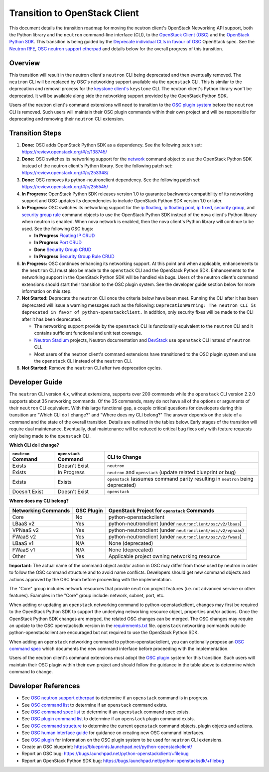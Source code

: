 ..
      Licensed under the Apache License, Version 2.0 (the "License"); you may
      not use this file except in compliance with the License. You may obtain
      a copy of the License at

          http://www.apache.org/licenses/LICENSE-2.0

      Unless required by applicable law or agreed to in writing, software
      distributed under the License is distributed on an "AS IS" BASIS, WITHOUT
      WARRANTIES OR CONDITIONS OF ANY KIND, either express or implied. See the
      License for the specific language governing permissions and limitations
      under the License.


      Convention for heading levels in Neutron devref:
      =======  Heading 0 (reserved for the title in a document)
      -------  Heading 1
      ~~~~~~~  Heading 2
      +++++++  Heading 3
      '''''''  Heading 4
      (Avoid deeper levels because they do not render well.)

Transition to OpenStack Client
==============================

This document details the transition roadmap for moving the neutron client's
OpenStack Networking API support, both the Python library and the ``neutron``
command-line interface (CLI), to the
`OpenStack Client (OSC) <https://github.com/openstack/python-openstackclient>`_
and the `OpenStack Python SDK <https://github.com/openstack/python-openstacksdk>`_.
This transition is being guided by the
`Deprecate individual CLIs in favour of OSC <https://review.openstack.org/#/c/243348/>`_
OpenStack spec. See the `Neutron RFE <https://bugs.launchpad.net/neutron/+bug/1521291>`_,
`OSC neutron support etherpad <https://etherpad.openstack.org/p/osc-neutron-support>`_ and
details below for the overall progress of this transition.

Overview
--------

This transition will result in the neutron client's ``neutron`` CLI being
deprecated and then eventually removed. The ``neutron`` CLI will be replaced
by OSC's networking support available via the ``openstack`` CLI. This is
similar to the deprecation and removal process for the
`keystone client's <https://github.com/openstack/python-keystoneclient>`_
``keystone`` CLI. The neutron client's Python library won't be deprecated.
It will be available along side the networking support provided by the
OpenStack Python SDK.

Users of the neutron client's command extensions will need to transition to the
`OSC plugin system <http://docs.openstack.org/developer/python-openstackclient/plugins.html>`_
before the ``neutron`` CLI is removed. Such users will maintain their OSC plugin
commands within their own project and will be responsible for deprecating and
removing their ``neutron`` CLI extension.

Transition Steps
----------------

1. **Done:** OSC adds OpenStack Python SDK as a dependency. See the following
   patch set: https://review.openstack.org/#/c/138745/

2. **Done:** OSC switches its networking support for the
   `network <http://docs.openstack.org/developer/python-openstackclient/command-objects/network.html>`_
   command object to use the OpenStack Python SDK instead of the neutron
   client's Python library. See the following patch set:
   https://review.openstack.org/#/c/253348/

3. **Done:** OSC removes its python-neutronclient dependency.
   See the following patch set: https://review.openstack.org/#/c/255545/

4. **In Progress:** OpenStack Python SDK releases version 1.0 to guarantee
   backwards compatibility of its networking support and OSC updates
   its dependencies to include OpenStack Python SDK version 1.0 or later.

5. **In Progress:** OSC switches its networking support for the
   `ip floating <http://docs.openstack.org/developer/python-openstackclient/command-objects/ip-floating.html>`_,
   `ip floating pool <http://docs.openstack.org/developer/python-openstackclient/command-objects/ip-floating-pool.html>`_,
   `ip fixed <http://docs.openstack.org/developer/python-openstackclient/command-objects/ip-fixed.html>`_,
   `security group <http://docs.openstack.org/developer/python-openstackclient/command-objects/security-group.html>`_, and
   `security group rule <http://docs.openstack.org/developer/python-openstackclient/command-objects/security-group-rule.html>`_
   command objects to use the OpenStack Python SDK instead of the nova
   client's Python library when neutron is enabled. When nova network
   is enabled, then the nova client's Python library will continue to
   be used. See the following OSC bugs:

   * **In Progress** `Floating IP CRUD <https://bugs.launchpad.net/python-openstackclient/+bug/1519502>`_

   * **In Progress** `Port CRUD <https://bugs.launchpad.net/python-openstackclient/+bug/1519909>`_

   * **Done** `Security Group CRUD <https://bugs.launchpad.net/python-openstackclient/+bug/1519511>`_

   * **In Progress** `Security Group Rule CRUD <https://bugs.launchpad.net/python-openstackclient/+bug/1519512>`_

6. **In Progress:** OSC continues enhancing its networking support.
   At this point and when applicable, enhancements to the ``neutron``
   CLI must also be made to the ``openstack`` CLI and the OpenStack Python SDK.
   Enhancements to the networking support in the OpenStack Python SDK will be
   handled via bugs. Users of the neutron client's command extensions should
   start their transition to the OSC plugin system.
   See the developer guide section below for more information on this step.

7. **Not Started:** Deprecate the ``neutron`` CLI once the criteria below have
   been meet. Running the CLI after it has been deprecated will issue a warning
   messages such as the following:
   ``DeprecationWarning: The neutron CLI is deprecated in favor of python-openstackclient.``
   In addition, only security fixes will be made to the CLI after it has been
   deprecated.

   * The networking support provide by the ``openstack`` CLI is functionally
     equivalent to the ``neutron`` CLI and it contains sufficient functional
     and unit test coverage.

   * `Neutron Stadium <http://docs.openstack.org/developer/neutron/stadium/sub_projects.html>`_
     projects, Neutron documentation and `DevStack <http://docs.openstack.org/developer/devstack/>`_
     use ``openstack`` CLI instead of ``neutron`` CLI.

   * Most users of the neutron client's command extensions have transitioned
     to the OSC plugin system and use the ``openstack`` CLI instead of the
     ``neutron`` CLI.

8. **Not Started:** Remove the ``neutron`` CLI after two deprecation cycles.

Developer Guide
---------------
The ``neutron`` CLI version 4.x, without extensions, supports over 200
commands while the ``openstack`` CLI version 2.2.0 supports about 35
networking commands. Of the 35 commands, many do not have all of the options
or arguments of their ``neutron`` CLI equivalent. With this large functional
gap, a couple critical questions for developers during this transition are "Which
CLI do I change?" and "Where does my CLI belong?" The answer depends on the
state of a command and the state of the overall transition. Details are
outlined in the tables below. Early stages of the transition will require dual
maintenance. Eventually, dual maintenance will be reduced to critical bug fixes
only with feature requests only being made to the ``openstack`` CLI.

**Which CLI do I change?**

+----------------------+------------------------+-------------------------------------------------+
| ``neutron`` Command  | ``openstack`` Command  | CLI to Change                                   |
+======================+========================+=================================================+
| Exists               | Doesn't Exist          | ``neutron``                                     |
+----------------------+------------------------+-------------------------------------------------+
| Exists               | In Progress            | ``neutron`` and ``openstack``                   |
|                      |                        | (update related blueprint or bug)               |
+----------------------+------------------------+-------------------------------------------------+
| Exists               | Exists                 | ``openstack``                                   |
|                      |                        | (assumes command parity resulting in            |
|                      |                        | ``neutron`` being deprecated)                   |
+----------------------+------------------------+-------------------------------------------------+
| Doesn't Exist        | Doesn't Exist          | ``openstack``                                   |
+----------------------+------------------------+-------------------------------------------------+

**Where does my CLI belong?**

+---------------------------+-------------------+-------------------------------------------------+
| Networking Commands       | OSC Plugin        | OpenStack Project for ``openstack`` Commands    |
+===========================+===================+=================================================+
| Core                      | No                | python-openstackclient                          |
+---------------------------+-------------------+-------------------------------------------------+
| LBaaS v2                  | Yes               | python-neutronclient                            |
|                           |                   | (under ``neutronclient/osc/v2/lbaas``)          |
+---------------------------+-------------------+-------------------------------------------------+
| VPNaaS v2                 | Yes               | python-neutronclient                            |
|                           |                   | (under ``neutronclient/osc/v2/vpnaas``)         |
+---------------------------+-------------------+-------------------------------------------------+
| FWaaS v2                  | Yes               | python-neutronclient                            |
|                           |                   | (under ``neutronclient/osc/v2/fwaas``)          |
+---------------------------+-------------------+-------------------------------------------------+
| LBaaS v1                  | N/A               | None (deprecated)                               |
+---------------------------+-------------------+-------------------------------------------------+
| FWaaS v1                  | N/A               | None (deprecated)                               |
+---------------------------+-------------------+-------------------------------------------------+
| Other                     | Yes               | Applicable project owning networking resource   |
+---------------------------+-------------------+-------------------------------------------------+


**Important:** The actual name of the command object and/or action in OSC may differ
from those used by neutron in order to follow the OSC command structure and to avoid
name conflicts. Developers should get new command objects and actions approved by
the OSC team before proceeding with the implementation.

The "Core" group includes network resources that provide ``neutron`` project features
(i.e. not advanced service or other features).  Examples in the "Core" group include:
network, subnet, port, etc.

When adding or updating an ``openstack`` networking command to
python-openstackclient, changes may first be required to the
OpenStack Python SDK to support the underlying networking resource object,
properties and/or actions. Once the OpenStack Python SDK changes are merged,
the related OSC changes can be merged. The OSC changes may require an update
to the OSC openstacksdk version in the
`requirements.txt <https://github.com/openstack/python-openstackclient/blob/master/requirements.txt>`_
file. ``openstack`` networking commands outside python-openstackclient
are encouraged but not required to use the OpenStack Python SDK.

When adding an ``openstack`` networking command to python-openstackclient,
you can optionally propose an
`OSC command spec <https://github.com/openstack/python-openstackclient/blob/master/doc/source/specs/commands.rst>`_
which documents the new command interface before proceeding with the implementation.

Users of the neutron client's command extensions must adopt the
`OSC plugin <https://github.com/openstack/python-openstackclient/blob/master/doc/source/plugins.rst>`_
system for this transition. Such users will maintain their OSC plugin within their
own project and should follow the guidance in the table above to determine
which command to change.

Developer References
--------------------

* See `OSC neutron support etherpad <https://etherpad.openstack.org/p/osc-neutron-support>`_
  to determine if an ``openstack`` command is in progress.
* See `OSC command list <https://github.com/openstack/python-openstackclient/tree/master/doc/source/command-objects>`_
  to determine if an ``openstack`` command exists.
* See `OSC command spec list <https://github.com/openstack/python-openstackclient/tree/master/doc/source/specs/command-objects>`_
  to determine if an ``openstack`` command spec exists.
* See `OSC plugin command list <http://docs.openstack.org/developer/python-openstackclient/plugin-commands.html>`_
  to determine if an ``openstack`` plugin command exists.
* See `OSC command structure <https://github.com/openstack/python-openstackclient/blob/master/doc/source/commands.rst>`_
  to determine the current ``openstack`` command objects, plugin objects and actions.
* See `OSC human interface guide <https://github.com/openstack/python-openstackclient/blob/master/doc/source/humaninterfaceguide.rst>`_
  for guidance on creating new OSC command interfaces.
* See `OSC plugin <https://github.com/openstack/python-openstackclient/blob/master/doc/source/plugins.rst>`_
  for information on the OSC plugin system to be used for ``neutron`` CLI extensions.
* Create an OSC blueprint: https://blueprints.launchpad.net/python-openstackclient/
* Report an OSC bug: https://bugs.launchpad.net/python-openstackclient/+filebug
* Report an OpenStack Python SDK bug: https://bugs.launchpad.net/python-openstacksdk/+filebug
